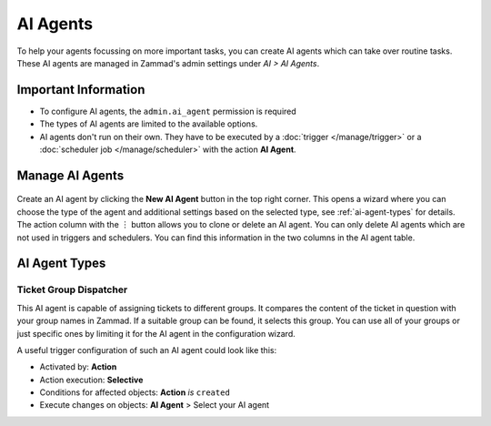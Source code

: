 AI Agents
=========

To help your agents focussing on more important tasks, you can create AI agents
which can take over routine tasks. These AI agents are managed in Zammad's
admin settings under *AI > AI Agents*.

Important Information
---------------------

- To configure AI agents, the ``admin.ai_agent`` permission is required
- The types of AI agents are limited to the available options.
- AI agents don't run on their own. They have to be executed by a
  :doc:`trigger </manage/trigger>` or a
  :doc:`scheduler job </manage/scheduler>` with the action **AI Agent**.

Manage AI Agents
----------------

.. figure:: /images/ai/manage-agents.png
  :alt: Screenshot shows AI agents management
  :align: center
  :scale: 80%

Create an AI agent by clicking the **New AI Agent** button in the top right
corner. This opens a wizard where you can choose the type of the agent and
additional settings based on the selected type, see :ref:`ai-agent-types` for
details. The action column with the ︙ button allows you to clone or delete an
AI agent. You can only delete AI agents which are not used in triggers and
schedulers. You can find this information in the two columns in the AI agent
table.

.. _ai-agent-types:

AI Agent Types
--------------

Ticket Group Dispatcher
^^^^^^^^^^^^^^^^^^^^^^^

This AI agent is capable of assigning tickets to different groups. It compares
the content of the ticket in question with your group names in Zammad. If a
suitable group can be found, it selects this group. You can use all of your
groups or just specific ones by limiting it for the AI agent in the
configuration wizard.

A useful trigger configuration of such an AI agent could look like this:

- Activated by: **Action**
- Action execution: **Selective**
- Conditions for affected objects: **Action** *is* ``created``
- Execute changes on objects: **AI Agent** > Select your AI agent
